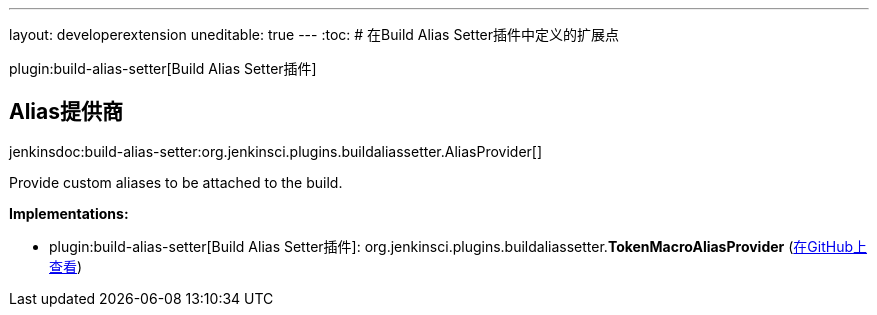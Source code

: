 ---
layout: developerextension
uneditable: true
---
:toc:
# 在Build Alias Setter插件中定义的扩展点

plugin:build-alias-setter[Build Alias Setter插件]

## Alias提供商
+jenkinsdoc:build-alias-setter:org.jenkinsci.plugins.buildaliassetter.AliasProvider[]+

+++ Provide custom aliases to be attached to the build.+++


**Implementations:**

* plugin:build-alias-setter[Build Alias Setter插件]: org.+++<wbr/>+++jenkinsci.+++<wbr/>+++plugins.+++<wbr/>+++buildaliassetter.+++<wbr/>+++**TokenMacroAliasProvider** (link:https://github.com/jenkinsci/build-alias-setter-plugin/search?q=TokenMacroAliasProvider&type=Code[在GitHub上查看])

